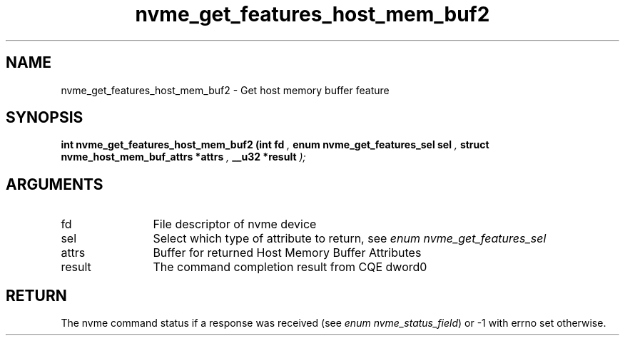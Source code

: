 .TH "nvme_get_features_host_mem_buf2" 9 "nvme_get_features_host_mem_buf2" "September 2023" "libnvme API manual" LINUX
.SH NAME
nvme_get_features_host_mem_buf2 \- Get host memory buffer feature
.SH SYNOPSIS
.B "int" nvme_get_features_host_mem_buf2
.BI "(int fd "  ","
.BI "enum nvme_get_features_sel sel "  ","
.BI "struct nvme_host_mem_buf_attrs *attrs "  ","
.BI "__u32 *result "  ");"
.SH ARGUMENTS
.IP "fd" 12
File descriptor of nvme device
.IP "sel" 12
Select which type of attribute to return, see \fIenum nvme_get_features_sel\fP
.IP "attrs" 12
Buffer for returned Host Memory Buffer Attributes
.IP "result" 12
The command completion result from CQE dword0
.SH "RETURN"
The nvme command status if a response was received (see
\fIenum nvme_status_field\fP) or -1 with errno set otherwise.
